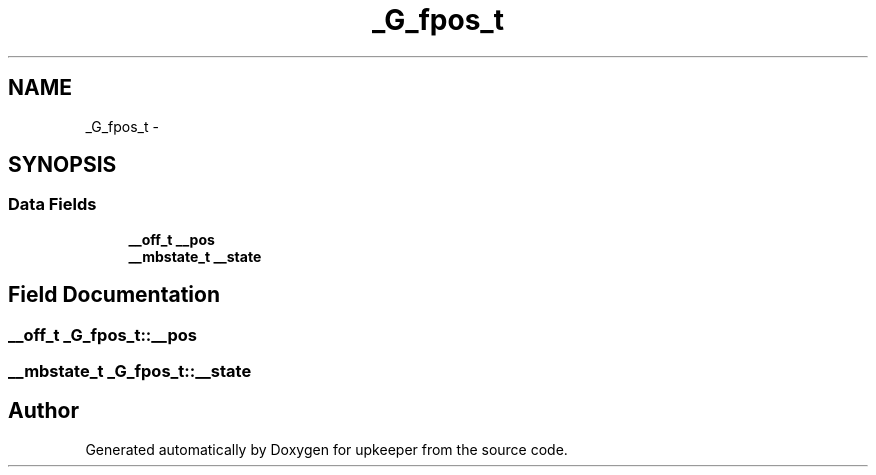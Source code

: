 .TH "_G_fpos_t" 3 "Wed Dec 7 2011" "Version 1" "upkeeper" \" -*- nroff -*-
.ad l
.nh
.SH NAME
_G_fpos_t \- 
.SH SYNOPSIS
.br
.PP
.SS "Data Fields"

.in +1c
.ti -1c
.RI "\fB__off_t\fP \fB__pos\fP"
.br
.ti -1c
.RI "\fB__mbstate_t\fP \fB__state\fP"
.br
.in -1c
.SH "Field Documentation"
.PP 
.SS "\fB__off_t\fP \fB_G_fpos_t::__pos\fP"
.SS "\fB__mbstate_t\fP \fB_G_fpos_t::__state\fP"

.SH "Author"
.PP 
Generated automatically by Doxygen for upkeeper from the source code.
